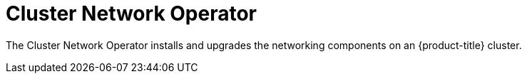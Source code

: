 // Module included in the following assemblies:
//
// * operators/operator-reference.adoc

[id="cluster-network-operator_{context}"]
= Cluster Network Operator

The Cluster Network Operator installs and upgrades the networking components on an {product-title} cluster.
